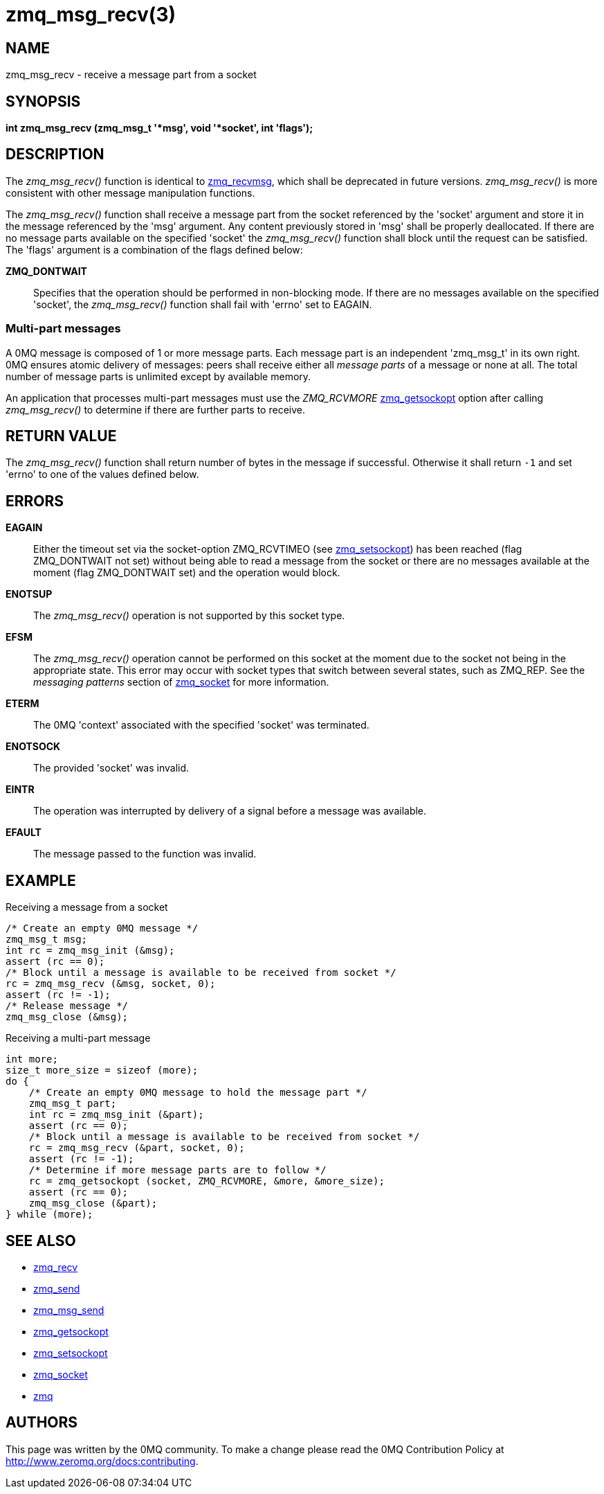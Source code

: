 = zmq_msg_recv(3)


== NAME
zmq_msg_recv - receive a message part from a socket


== SYNOPSIS
*int zmq_msg_recv (zmq_msg_t '*msg', void '*socket', int 'flags');*


== DESCRIPTION
The _zmq_msg_recv()_ function is identical to xref:zmq_recvmsg.adoc[zmq_recvmsg], which
shall be deprecated in future versions. _zmq_msg_recv()_ is more consistent
with other message manipulation functions.

The _zmq_msg_recv()_ function shall receive a message part from the socket
referenced by the 'socket' argument and store it in the message referenced by
the 'msg' argument. Any content previously stored in 'msg' shall be properly
deallocated. If there are no message parts available on the specified 'socket'
the _zmq_msg_recv()_ function shall block until the request can be satisfied.
The 'flags' argument is a combination of the flags defined below:

*ZMQ_DONTWAIT*::
Specifies that the operation should be performed in non-blocking mode. If there
are no messages available on the specified 'socket', the _zmq_msg_recv()_
function shall fail with 'errno' set to EAGAIN.


Multi-part messages
~~~~~~~~~~~~~~~~~~~
A 0MQ message is composed of 1 or more message parts. Each message
part is an independent 'zmq_msg_t' in its own right. 0MQ ensures atomic
delivery of messages: peers shall receive either all _message parts_ of a
message or none at all. The total number of message parts is unlimited except
by available memory.

An application that processes multi-part messages must use the _ZMQ_RCVMORE_
xref:zmq_getsockopt.adoc[zmq_getsockopt] option after calling _zmq_msg_recv()_ to determine if
there are further parts to receive.


== RETURN VALUE
The _zmq_msg_recv()_ function shall return number of bytes in the message
if successful. Otherwise it shall return `-1` and set 'errno' to one of the
values defined below.


== ERRORS
*EAGAIN*::
Either the timeout set via the socket-option ZMQ_RCVTIMEO (see xref:zmq_setsockopt.adoc[zmq_setsockopt])
has been reached (flag ZMQ_DONTWAIT not set) without being able to read a message
from the socket or there are no messages available at the moment (flag ZMQ_DONTWAIT set)
and the operation would block.
*ENOTSUP*::
The _zmq_msg_recv()_ operation is not supported by this socket type.
*EFSM*::
The _zmq_msg_recv()_ operation cannot be performed on this socket at the moment
due to the socket not being in the appropriate state.  This error may occur with
socket types that switch between several states, such as ZMQ_REP.  See the
_messaging patterns_ section of xref:zmq_socket.adoc[zmq_socket] for more information.
*ETERM*::
The 0MQ 'context' associated with the specified 'socket' was terminated.
*ENOTSOCK*::
The provided 'socket' was invalid.
*EINTR*::
The operation was interrupted by delivery of a signal before a message was
available.
*EFAULT*::
The message passed to the function was invalid.


== EXAMPLE
.Receiving a message from a socket
----
/* Create an empty 0MQ message */
zmq_msg_t msg;
int rc = zmq_msg_init (&msg);
assert (rc == 0);
/* Block until a message is available to be received from socket */
rc = zmq_msg_recv (&msg, socket, 0);
assert (rc != -1);
/* Release message */
zmq_msg_close (&msg);
----

.Receiving a multi-part message
----
int more;
size_t more_size = sizeof (more);
do {
    /* Create an empty 0MQ message to hold the message part */
    zmq_msg_t part;
    int rc = zmq_msg_init (&part);
    assert (rc == 0);
    /* Block until a message is available to be received from socket */
    rc = zmq_msg_recv (&part, socket, 0);
    assert (rc != -1);
    /* Determine if more message parts are to follow */
    rc = zmq_getsockopt (socket, ZMQ_RCVMORE, &more, &more_size);
    assert (rc == 0);
    zmq_msg_close (&part);
} while (more);
----


== SEE ALSO
* xref:zmq_recv.adoc[zmq_recv]
* xref:zmq_send.adoc[zmq_send]
* xref:zmq_msg_send.adoc[zmq_msg_send]
* xref:zmq_getsockopt.adoc[zmq_getsockopt]
* xref:zmq_setsockopt.adoc[zmq_setsockopt]
* xref:zmq_socket.adoc[zmq_socket]
* xref:zmq.adoc[zmq]


== AUTHORS
This page was written by the 0MQ community. To make a change please
read the 0MQ Contribution Policy at <http://www.zeromq.org/docs:contributing>.
